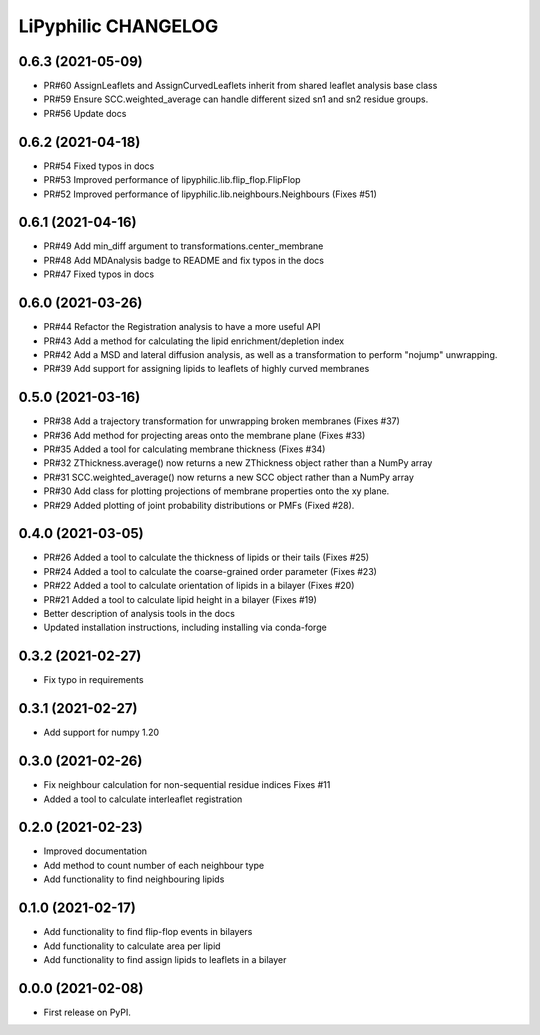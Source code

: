 LiPyphilic CHANGELOG
====================

0.6.3 (2021-05-09)
------------------
* PR#60 AssignLeaflets and AssignCurvedLeaflets inherit from shared leaflet analysis base class
* PR#59 Ensure SCC.weighted_average can handle different sized sn1 and sn2 residue groups.
* PR#56 Update docs

0.6.2 (2021-04-18)
------------------
* PR#54 Fixed typos in docs 
* PR#53 Improved performance of lipyphilic.lib.flip_flop.FlipFlop
* PR#52 Improved performance of lipyphilic.lib.neighbours.Neighbours (Fixes #51)

0.6.1 (2021-04-16)
------------------
* PR#49 Add min_diff argument to transformations.center_membrane
* PR#48 Add MDAnalysis badge to README and fix typos in the docs
* PR#47 Fixed typos in docs 

0.6.0 (2021-03-26)
------------------
* PR#44 Refactor the Registration analysis to have a more useful API
* PR#43 Add a method for calculating the lipid enrichment/depletion index
* PR#42 Add a MSD and lateral diffusion analysis, as well as a transformation to perform "nojump" unwrapping.
* PR#39 Add support for assigning lipids to leaflets of highly curved membranes

0.5.0 (2021-03-16)
------------------
* PR#38 Add a trajectory transformation for unwrapping broken membranes (Fixes #37)
* PR#36 Add method for projecting areas onto the membrane plane (Fixes #33)
* PR#35 Added a tool for calculating membrane thickness (Fixes #34)
* PR#32 ZThickness.average() now returns a new ZThickness object rather than a NumPy array
* PR#31 SCC.weighted_average() now returns a new SCC object rather than a NumPy array
* PR#30 Add class for plotting projections of membrane properties onto the xy plane.
* PR#29 Added plotting of joint probability distributions or PMFs (Fixed #28).

0.4.0 (2021-03-05)
------------------

* PR#26 Added a tool to calculate the thickness of lipids or their tails (Fixes #25)
* PR#24 Added a tool to calculate the coarse-grained order parameter (Fixes #23)
* PR#22 Added a tool to calculate orientation of lipids in a bilayer (Fixes #20)
* PR#21 Added a tool to calculate lipid height in a bilayer (Fixes #19)
* Better description of analysis tools in the docs
* Updated installation instructions, including installing via conda-forge

0.3.2 (2021-02-27)
------------------

* Fix typo in requirements

0.3.1 (2021-02-27)
------------------

* Add support for numpy 1.20

0.3.0 (2021-02-26)
------------------

* Fix neighbour calculation for non-sequential residue indices
  Fixes #11
* Added a tool to calculate interleaflet registration

0.2.0 (2021-02-23)
------------------

* Improved documentation
* Add method to count number of each neighbour type
* Add functionality to find neighbouring lipids

0.1.0 (2021-02-17)
------------------

* Add functionality to find flip-flop events in bilayers
* Add functionality to calculate area per lipid
* Add functionality to find assign lipids to leaflets in a bilayer


0.0.0 (2021-02-08)
------------------

* First release on PyPI.
